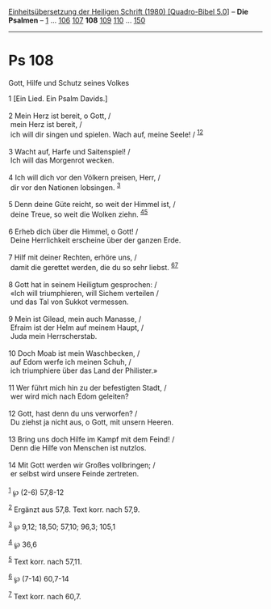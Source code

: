 :PROPERTIES:
:ID:       c1367b8d-7daa-44f5-9fde-0e1336f664d7
:END:
<<navbar>>
[[../index.html][Einheitsübersetzung der Heiligen Schrift (1980)
[Quadro-Bibel 5.0]]] -- *Die Psalmen* -- [[file:Ps_1.html][1]] ...
[[file:Ps_106.html][106]] [[file:Ps_107.html][107]] *108*
[[file:Ps_109.html][109]] [[file:Ps_110.html][110]] ...
[[file:Ps_150.html][150]]

--------------

* Ps 108
  :PROPERTIES:
  :CUSTOM_ID: ps-108
  :END:

<<verses>>

<<v1>>
**** Gott, Hilfe und Schutz seines Volkes
     :PROPERTIES:
     :CUSTOM_ID: gott-hilfe-und-schutz-seines-volkes
     :END:
1 [Ein Lied. Ein Psalm Davids.]\\
\\

<<v2>>
2 Mein Herz ist bereit, o Gott, /\\
 mein Herz ist bereit, /\\
 ich will dir singen und spielen. Wach auf, meine Seele! /
^{[[#fn1][1]][[#fn2][2]]}\\
\\

<<v3>>
3 Wacht auf, Harfe und Saitenspiel! /\\
 Ich will das Morgenrot wecken.\\
\\

<<v4>>
4 Ich will dich vor den Völkern preisen, Herr, /\\
 dir vor den Nationen lobsingen. ^{[[#fn3][3]]}\\
\\

<<v5>>
5 Denn deine Güte reicht, so weit der Himmel ist, /\\
 deine Treue, so weit die Wolken ziehn. ^{[[#fn4][4]][[#fn5][5]]}\\
\\

<<v6>>
6 Erheb dich über die Himmel, o Gott! /\\
 Deine Herrlichkeit erscheine über der ganzen Erde.\\
\\

<<v7>>
7 Hilf mit deiner Rechten, erhöre uns, /\\
 damit die gerettet werden, die du so sehr liebst.
^{[[#fn6][6]][[#fn7][7]]}\\
\\

<<v8>>
8 Gott hat in seinem Heiligtum gesprochen: /\\
 «Ich will triumphieren, will Sichem verteilen /\\
 und das Tal von Sukkot vermessen.\\
\\

<<v9>>
9 Mein ist Gilead, mein auch Manasse, /\\
 Efraim ist der Helm auf meinem Haupt, /\\
 Juda mein Herrscherstab.\\
\\

<<v10>>
10 Doch Moab ist mein Waschbecken, /\\
 auf Edom werfe ich meinen Schuh, /\\
 ich triumphiere über das Land der Philister.»\\
\\

<<v11>>
11 Wer führt mich hin zu der befestigten Stadt, /\\
 wer wird mich nach Edom geleiten?\\
\\

<<v12>>
12 Gott, hast denn du uns verworfen? /\\
 Du ziehst ja nicht aus, o Gott, mit unsern Heeren.\\
\\

<<v13>>
13 Bring uns doch Hilfe im Kampf mit dem Feind! /\\
 Denn die Hilfe von Menschen ist nutzlos.\\
\\

<<v14>>
14 Mit Gott werden wir Großes vollbringen; /\\
 er selbst wird unsere Feinde zertreten.\\
\\

^{[[#fnm1][1]]} ℘ (2-6) 57,8-12

^{[[#fnm2][2]]} Ergänzt aus 57,8. Text korr. nach 57,9.

^{[[#fnm3][3]]} ℘ 9,12; 18,50; 57,10; 96,3; 105,1

^{[[#fnm4][4]]} ℘ 36,6

^{[[#fnm5][5]]} Text korr. nach 57,11.

^{[[#fnm6][6]]} ℘ (7-14) 60,7-14

^{[[#fnm7][7]]} Text korr. nach 60,7.
